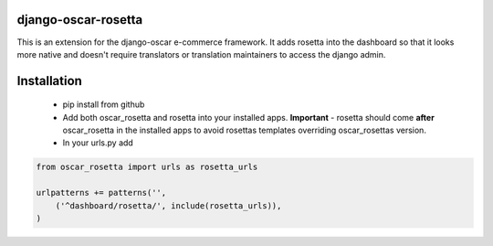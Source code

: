 django-oscar-rosetta
====================

This is an extension for the django-oscar e-commerce framework. It adds rosetta into the dashboard so that
it looks more native and doesn't require translators or translation maintainers to access the django admin.

Installation
============

 - pip install from github
 - Add both oscar_rosetta and rosetta into your installed apps. **Important** - rosetta should come **after** oscar_rosetta in the installed apps to avoid rosettas templates overriding oscar_rosettas version.
 - In your urls.py add

.. code-block::

  from oscar_rosetta import urls as rosetta_urls

  urlpatterns += patterns('',
      ('^dashboard/rosetta/', include(rosetta_urls)),
  )

